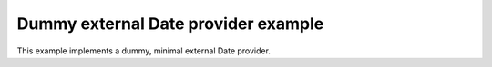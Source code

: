 ====================================
Dummy external Date provider example
====================================

This example implements a dummy, minimal external Date provider.
